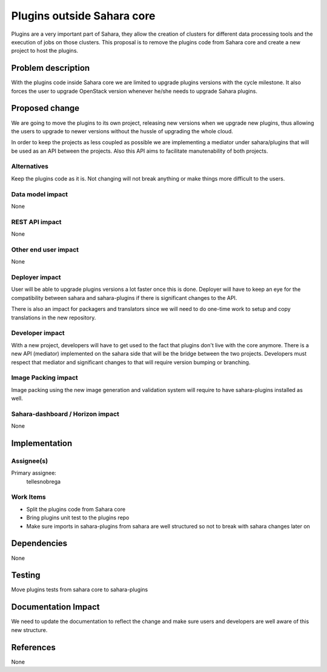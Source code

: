 ..
 This work is licensed under a Creative Commons Attribution 3.0 Unported
 License.

 http://creativecommons.org/licenses/by/3.0/legalcode

===========================
Plugins outside Sahara core
===========================

Plugins are a very important part of Sahara, they allow the creation of
clusters for different data processing tools and the execution of jobs on those
clusters.
This proposal is to remove the plugins code from Sahara core and create a new
project to host the plugins.

Problem description
===================

With the plugins code inside Sahara core we are limited to upgrade plugins
versions with the cycle milestone. It also forces the user to upgrade OpenStack
version whenever he/she needs to upgrade Sahara plugins.

Proposed change
===============

We are going to move the plugins to its own project, releasing new versions
when we upgrade new plugins, thus allowing the users to upgrade to newer
versions without the hussle of upgrading the whole cloud.

In order to keep the projects as less coupled as possible we are implementing a
mediator under sahara/plugins that will be used as an API between the projects.
Also this API aims to facilitate manutenability of both projects.

Alternatives
------------

Keep the plugins code as it is. Not changing will not break anything or make
things more difficult to the users.

Data model impact
-----------------

None

REST API impact
---------------

None

Other end user impact
---------------------

None

Deployer impact
---------------

User will be able to upgrade plugins versions a lot faster once this is done.
Deployer will have to keep an eye for the compatibility between sahara and
sahara-plugins if there is significant changes to the API.

There is also an impact for packagers and translators since we will need to do
one-time work to setup and copy translations in the new repository.

Developer impact
----------------

With a new project, developers will have to get used to the fact that plugins
don't live with the core anymore.
There is a new API (mediator) implemented on the sahara side that will be the
bridge between the two projects. Developers must respect that mediator and
significant changes to that will require version bumping or branching.

Image Packing impact
--------------------

Image packing using the new image generation and validation system will
require to have sahara-plugins installed as well.

Sahara-dashboard / Horizon impact
---------------------------------

None

Implementation
==============

Assignee(s)
-----------

Primary assignee:
  tellesnobrega

Work Items
----------

* Split the plugins code from Sahara core
* Bring plugins unit test to the plugins repo
* Make sure imports in sahara-plugins from sahara are well structured so not to
  break with sahara changes later on

Dependencies
============

None

Testing
=======

Move plugins tests from sahara core to sahara-plugins

Documentation Impact
====================

We need to update the documentation to reflect the change and make sure users
and developers are well aware of this new structure.

References
==========

None

